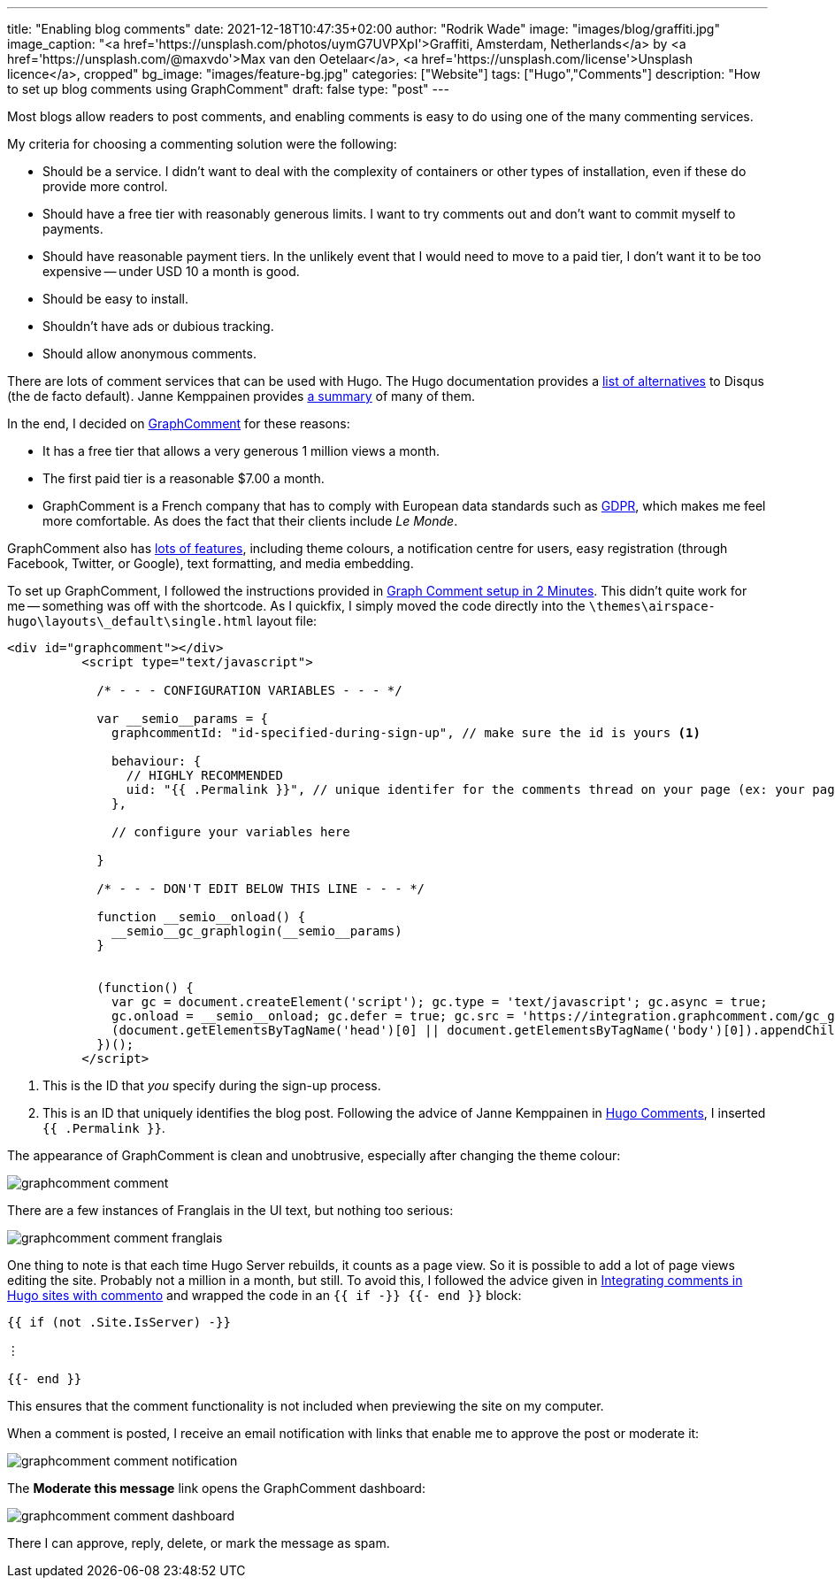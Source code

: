 ---
title: "Enabling blog comments"
date: 2021-12-18T10:47:35+02:00
author: "Rodrik Wade"
image: "images/blog/graffiti.jpg"
image_caption: "<a href='https://unsplash.com/photos/uymG7UVPXpI'>Graffiti, Amsterdam, Netherlands</a> by <a href='https://unsplash.com/@maxvdo'>Max van den Oetelaar</a>, <a href='https://unsplash.com/license'>Unsplash licence</a>, cropped"
bg_image: "images/feature-bg.jpg"
categories: ["Website"]
tags: ["Hugo","Comments"]
description: "How to set up blog comments using GraphComment"
draft: false
type: "post"
---

Most blogs allow readers to post comments, and enabling comments is easy to do using one of the many commenting services.

My criteria for choosing a commenting solution were the following:

* Should be a service.
I didn't want to deal with the complexity of containers or other types of installation, even if these do provide more control.
* Should have a free tier with reasonably generous limits.
I want to try comments out and don't want to commit myself to payments.
* Should have reasonable payment tiers.
In the unlikely event that I would need to move to a paid tier, I don't want it to be too expensive -- under USD{nbsp}10 a month is good.
* Should be easy to install.
* Shouldn't have ads or dubious tracking.
* Should allow anonymous comments.

There are lots of comment services that can be used with Hugo.
The Hugo documentation provides a https://gohugo.io/content-management/comments/#alternatives[list of alternatives] to Disqus (the de facto default).
Janne Kemppainen provides https://pakstech.com/blog/hugo-comments/[a summary] of many of them.

In the end, I decided on https://graphcomment.com[GraphComment] for these reasons:

* It has a free tier that allows a very generous 1 million views a month.
* The first paid tier is a reasonable $7.00 a month.
* GraphComment is a French company that has to comply with European data standards such as https://en.wikipedia.org/wiki/General_Data_Protection_Regulation[GDPR], which makes me feel more comfortable.
As does the fact that their clients include _Le Monde_.

GraphComment also has https://graphcomment.com/en/features.html[lots of features], including theme colours, a notification centre for users, easy registration (through Facebook, Twitter, or Google), text formatting, and media embedding.

To set up GraphComment, I followed the instructions provided in https://discourse.gohugo.io/t/graph-comment-setup-in-2-minutes/34925[Graph Comment setup in 2 Minutes].
This didn't quite work for me -- something was off with the shortcode.
As I quickfix, I simply moved the code directly into the `{backslash}themes{backslash}airspace-hugo{backslash}layouts{backslash}_default{backslash}single.html` layout file:

[source,html]
----
<div id="graphcomment"></div>
          <script type="text/javascript">

            /* - - - CONFIGURATION VARIABLES - - - */

            var __semio__params = {
              graphcommentId: "id-specified-during-sign-up", // make sure the id is yours <1>

              behaviour: {
                // HIGHLY RECOMMENDED
                uid: "{{ .Permalink }}", // unique identifer for the comments thread on your page (ex: your page id) <2>
              },

              // configure your variables here

            }

            /* - - - DON'T EDIT BELOW THIS LINE - - - */

            function __semio__onload() {
              __semio__gc_graphlogin(__semio__params)
            }


            (function() {
              var gc = document.createElement('script'); gc.type = 'text/javascript'; gc.async = true;
              gc.onload = __semio__onload; gc.defer = true; gc.src = 'https://integration.graphcomment.com/gc_graphlogin.js?' + Date.now();
              (document.getElementsByTagName('head')[0] || document.getElementsByTagName('body')[0]).appendChild(gc);
            })();
          </script>
----

<1> This is the ID that _you_ specify during the sign-up process.
<2> This is an ID that uniquely identifies the blog post.
Following the advice of Janne Kemppainen in https://pakstech.com/blog/hugo-comments/[Hugo Comments], I inserted `{{ .Permalink }}`.

The appearance of GraphComment is clean and unobtrusive, especially after changing the theme colour:

image::/images/blog/graphcomment-comment.png[]

There are a few instances of Franglais in the UI text, but nothing too serious:

image::/images/blog/graphcomment-comment-franglais.png[]

One thing to note is that each time Hugo Server rebuilds, it counts as a page view.
So it is possible to add a lot of page views editing the site.
Probably not a million in a month, but still.
To avoid this, I followed the advice given in https://msfjarvis.dev/posts/integrating-comments-in-hugo-sites-with-commento/[Integrating comments in Hugo sites with commento] and wrapped the code in an `{{ if -}} {{- end }}` block:

[source]
----
{{ if (not .Site.IsServer) -}}

⋮

{{- end }}
----

This ensures that the comment functionality is not included when previewing the site on my computer.

When a comment is posted, I receive an email notification with links that enable me to approve the post or moderate it:

image::/images/blog/graphcomment-comment-notification.png[]

The *Moderate this message* link opens the GraphComment dashboard:

image::/images/blog/graphcomment-comment-dashboard.png[]

There I can approve, reply, delete, or mark the message as spam.
